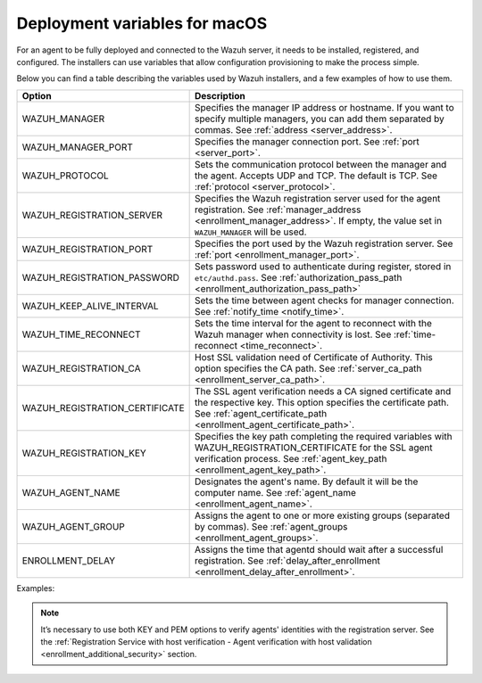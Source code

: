 .. Copyright (C) 2015, Wazuh, Inc.

.. meta::
  :description: Learn about the variables that facilitate the deployment of the Wazuh agent on macOS in this section of our documentation.
  
.. _deployment_variables_macos:

Deployment variables for macOS
==============================

For an agent to be fully deployed and connected to the Wazuh server, it needs to be installed, registered, and configured. The installers can use variables that allow configuration provisioning to make the process simple.

Below you can find a table describing the variables used by Wazuh installers, and a few examples of how to use them.


+----------------------------------+------------------------------------------------------------------------------------------------------------------------------------------------------------------------------------------------------+
| Option                           | Description                                                                                                                                                                                          |
+==================================+======================================================================================================================================================================================================+
|   WAZUH_MANAGER                  |  Specifies the manager IP address or hostname. If you want to specify multiple managers, you can add them separated by commas. See :ref:`address <server_address>`.                                  |
+----------------------------------+------------------------------------------------------------------------------------------------------------------------------------------------------------------------------------------------------+
|   WAZUH_MANAGER_PORT             |  Specifies the manager connection port. See :ref:`port <server_port>`.                                                                                                                               |
+----------------------------------+------------------------------------------------------------------------------------------------------------------------------------------------------------------------------------------------------+
|   WAZUH_PROTOCOL                 |  Sets the communication protocol between the manager and the agent. Accepts UDP and TCP. The default is TCP. See :ref:`protocol <server_protocol>`.                                                  |
+----------------------------------+------------------------------------------------------------------------------------------------------------------------------------------------------------------------------------------------------+
|   WAZUH_REGISTRATION_SERVER      |  Specifies the Wazuh registration server used for the agent registration. See :ref:`manager_address <enrollment_manager_address>`. If empty, the value set in ``WAZUH_MANAGER`` will be used.        |
+----------------------------------+------------------------------------------------------------------------------------------------------------------------------------------------------------------------------------------------------+
|   WAZUH_REGISTRATION_PORT        |  Specifies the port used by the Wazuh registration server. See :ref:`port <enrollment_manager_port>`.                                                                                                |
+----------------------------------+------------------------------------------------------------------------------------------------------------------------------------------------------------------------------------------------------+
|   WAZUH_REGISTRATION_PASSWORD    |  Sets password used to authenticate during register, stored in ``etc/authd.pass``. See :ref:`authorization_pass_path <enrollment_authorization_pass_path>`                                           |
+----------------------------------+------------------------------------------------------------------------------------------------------------------------------------------------------------------------------------------------------+
|   WAZUH_KEEP_ALIVE_INTERVAL      |  Sets the time between agent checks for manager connection. See :ref:`notify_time <notify_time>`.                                                                                                    |
+----------------------------------+------------------------------------------------------------------------------------------------------------------------------------------------------------------------------------------------------+
|   WAZUH_TIME_RECONNECT           |  Sets the time interval for the agent to reconnect with the Wazuh manager when connectivity is lost. See :ref:`time-reconnect  <time_reconnect>`.                                                    |
+----------------------------------+------------------------------------------------------------------------------------------------------------------------------------------------------------------------------------------------------+
|   WAZUH_REGISTRATION_CA          |  Host SSL validation need of Certificate of Authority. This option specifies the CA path. See :ref:`server_ca_path <enrollment_server_ca_path>`.                                                     |
+----------------------------------+------------------------------------------------------------------------------------------------------------------------------------------------------------------------------------------------------+
|   WAZUH_REGISTRATION_CERTIFICATE |  The SSL agent verification needs a CA signed certificate and the respective key. This option specifies the certificate path. See :ref:`agent_certificate_path <enrollment_agent_certificate_path>`. |
+----------------------------------+------------------------------------------------------------------------------------------------------------------------------------------------------------------------------------------------------+
|   WAZUH_REGISTRATION_KEY         |  Specifies the key path completing the required variables with WAZUH_REGISTRATION_CERTIFICATE for the SSL agent verification process. See :ref:`agent_key_path <enrollment_agent_key_path>`.         |
+----------------------------------+------------------------------------------------------------------------------------------------------------------------------------------------------------------------------------------------------+
|   WAZUH_AGENT_NAME               |  Designates the agent's name. By default it will be the computer name. See :ref:`agent_name <enrollment_agent_name>`.                                                                                |
+----------------------------------+------------------------------------------------------------------------------------------------------------------------------------------------------------------------------------------------------+
|   WAZUH_AGENT_GROUP              |  Assigns the agent to one or more existing groups (separated by commas). See :ref:`agent_groups <enrollment_agent_groups>`.                                                                          |
+----------------------------------+------------------------------------------------------------------------------------------------------------------------------------------------------------------------------------------------------+
|   ENROLLMENT_DELAY               |  Assigns the time that agentd should wait after a successful registration. See :ref:`delay_after_enrollment <enrollment_delay_after_enrollment>`.                                                    |
+----------------------------------+------------------------------------------------------------------------------------------------------------------------------------------------------------------------------------------------------+

Examples:

.. tabs::

   .. group-tab:: Intel
    
      -  Registration with password:

         .. code-block:: console
         
            # echo "WAZUH_MANAGER='10.0.0.2' && WAZUH_REGISTRATION_PASSWORD='TopSecret' && \
            WAZUH_AGENT_NAME='macos-agent'" > /tmp/wazuh_envs && installer -pkg wazuh-agent-|WAZUH_CURRENT_OSX|-|WAZUH_REVISION_OSX|.intel64.pkg -target /

      -  Registration with password and assigning a group:

         .. code-block:: console
         
            # echo "WAZUH_MANAGER='10.0.0.2' && WAZUH_REGISTRATION_SERVER='10.0.0.2' && WAZUH_REGISTRATION_PASSWORD='TopSecret' && \
            WAZUH_AGENT_GROUP='my-group'" > /tmp/wazuh_envs && installer -pkg wazuh-agent-|WAZUH_CURRENT_OSX|-|WAZUH_REVISION_OSX|.intel64.pkg -target /            

      -  Registration with relative path to CA. It will be searched at your Wazuh installation folder:

         .. code-block:: console
         
            # echo "WAZUH_MANAGER='10.0.0.2' && WAZUH_REGISTRATION_SERVER='10.0.0.2' && WAZUH_AGENT_NAME='macos-agent' && \
            WAZUH_REGISTRATION_CA='rootCA.pem'" > /tmp/wazuh_envs && installer -pkg wazuh-agent-|WAZUH_CURRENT_OSX|-|WAZUH_REVISION_OSX|.intel64.pkg -target /

      -  Registration with protocol:

         .. code-block:: console
      
            # echo "WAZUH_MANAGER='10.0.0.2' && WAZUH_REGISTRATION_SERVER='10.0.0.2' && WAZUH_AGENT_NAME='macos-agent' && \
            WAZUH_PROTOCOL='udp'" > /tmp/wazuh_envs && installer -pkg wazuh-agent-|WAZUH_CURRENT_OSX|-|WAZUH_REVISION_OSX|.intel64.pkg -target /

      -  Registration and adding multiple address:

         .. code-block:: console
      
            # echo "WAZUH_MANAGER='10.0.0.2,10.0.0.3' && WAZUH_REGISTRATION_SERVER='10.0.0.2' && \
            WAZUH_AGENT_NAME='macos-agent'" > /tmp/wazuh_envs && installer -pkg wazuh-agent-|WAZUH_CURRENT_OSX|-|WAZUH_REVISION_OSX|.intel64.pkg -target /

      -  Absolute paths to CA, certificate or key that contain spaces can be written as shown below:

         .. code-block:: console
      
            # echo "WAZUH_MANAGER='10.0.0.2' && WAZUH_REGISTRATION_SERVER='10.0.0.2' && WAZUH_REGISTRATION_KEY='/var/ossec/etc/sslagent.key' && \
            WAZUH_REGISTRATION_CERTIFICATE='/var/ossec/etc/sslagent.cert'" > /tmp/wazuh_envs && installer -pkg wazuh-agent-|WAZUH_CURRENT_OSX|-|WAZUH_REVISION_OSX|.intel64.pkg -target /

   .. group-tab:: Apple silicon
    
      -  Registration with password:

         .. code-block:: console
         
            # echo "WAZUH_MANAGER='10.0.0.2' && WAZUH_REGISTRATION_PASSWORD='TopSecret' && \
            WAZUH_AGENT_NAME='macos-agent'" > /tmp/wazuh_envs && installer -pkg wazuh-agent-|WAZUH_CURRENT_OSX|-|WAZUH_REVISION_OSX|.arm64.pkg -target /

      -  Registration with password and assigning a group:

         .. code-block:: console
         
            # echo "WAZUH_MANAGER='10.0.0.2' && WAZUH_REGISTRATION_SERVER='10.0.0.2' && WAZUH_REGISTRATION_PASSWORD='TopSecret' && \
            WAZUH_AGENT_GROUP='my-group'" > /tmp/wazuh_envs && installer -pkg wazuh-agent-|WAZUH_CURRENT_OSX|-|WAZUH_REVISION_OSX|.arm64.pkg -target /            

      -  Registration with relative path to CA. It will be searched at your Wazuh installation folder:

         .. code-block:: console
         
            # echo "WAZUH_MANAGER='10.0.0.2' && WAZUH_REGISTRATION_SERVER='10.0.0.2' && WAZUH_AGENT_NAME='macos-agent' && \
            WAZUH_REGISTRATION_CA='rootCA.pem'" > /tmp/wazuh_envs && installer -pkg wazuh-agent-|WAZUH_CURRENT_OSX|-|WAZUH_REVISION_OSX|.arm64.pkg -target /

      -  Registration with protocol:

         .. code-block:: console
      
            # echo "WAZUH_MANAGER='10.0.0.2' && WAZUH_REGISTRATION_SERVER='10.0.0.2' && WAZUH_AGENT_NAME='macos-agent' && \
            WAZUH_PROTOCOL='udp'" > /tmp/wazuh_envs && installer -pkg wazuh-agent-|WAZUH_CURRENT_OSX|-|WAZUH_REVISION_OSX|.arm64.pkg -target /

      -  Registration and adding multiple address:

         .. code-block:: console
      
            # echo "WAZUH_MANAGER='10.0.0.2,10.0.0.3' && WAZUH_REGISTRATION_SERVER='10.0.0.2' && \
            WAZUH_AGENT_NAME='macos-agent'" > /tmp/wazuh_envs && installer -pkg wazuh-agent-|WAZUH_CURRENT_OSX|-|WAZUH_REVISION_OSX|.arm64.pkg -target /

      -  Absolute paths to CA, certificate or key that contain spaces can be written as shown below:

         .. code-block:: console
      
            # echo "WAZUH_MANAGER='10.0.0.2' && WAZUH_REGISTRATION_SERVER='10.0.0.2' && WAZUH_REGISTRATION_KEY='/var/ossec/etc/sslagent.key' && \
            WAZUH_REGISTRATION_CERTIFICATE='/var/ossec/etc/sslagent.cert'" > /tmp/wazuh_envs && installer -pkg wazuh-agent-|WAZUH_CURRENT_OSX|-|WAZUH_REVISION_OSX|.arm64.pkg -target /

.. note:: It’s necessary to use both KEY and PEM options to verify agents' identities with the registration server. See the :ref:`Registration Service with host verification - Agent verification with host validation <enrollment_additional_security>` section.

